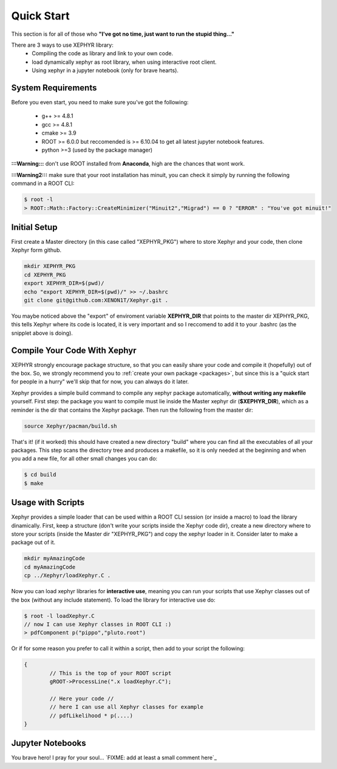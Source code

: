 .. _quickstart:

Quick Start 
===========
This section is for all of those who **"I've got no time, just want to run the stupid thing..."**

There are 3 ways to use XEPHYR library:
 - Compiling the code as library and link to your own code.
 - load dynamically xephyr as root library, when using interactive root client.
 - Using xephyr in a jupyter notebook (only for brave hearts).


System Requirements
-------------------

Before you even start, you need to make sure you've got the following:


 - g++ >= 4.8.1
 - gcc >= 4.8.1
 - cmake >= 3.9
 - ROOT >= 6.0.0 but reccomended is >= 6.10.04 to get all latest jupyter notebook features.
 - python >=3 (used by the package manager)

**:::Warning:::** don't use ROOT installed from **Anaconda**, high are the chances that wont work.

**:::Warning2:::** make sure that your root installation has minuit, you can check it simply by running the following command in a ROOT CLI:

.. code-block:: bash

	$ root -l
	> ROOT::Math::Factory::CreateMinimizer("Minuit2","Migrad") == 0 ? "ERROR" : "You've got minuit!" 

 
 
Initial Setup
---------------

First create a Master directory (in this case called "XEPHYR_PKG") where to store Xephyr and your code, then clone Xephyr form github.

.. code-block:: bash

        mkdir XEPHYR_PKG
        cd XEPHYR_PKG
        export XEPHYR_DIR=$(pwd)/
        echo "export XEPHYR_DIR=$(pwd)/" >> ~/.bashrc
        git clone git@github.com:XENON1T/Xephyr.git .

You maybe noticed above the "export" of enviroment variable **XEPHYR_DIR** that points to the master dir XEPHYR_PKG, this tells Xephyr where its code is located, it is very important and so I reccomend to add it to your .bashrc (as the snipplet above is doing).

Compile Your Code With Xephyr
-----------------------------

XEPHYR strongly encourage package structure, so that you can easily share your code and compile it (hopefully) out of the box.
So, we strongly recommend you to :ref:`create your own package <packages>`, but since this is a "quick start for people in a hurry"  we'll skip that for now, 
you can always do it later. 

Xephyr provides a simple build command to compile any xephyr package automatically, **without writing any makefile** yourself. 
First step: the package you want to compile must lie inside the Master xephyr dir (**$XEPHYR_DIR**), which as a reminder is the dir that contains the Xephyr package.  Then run the following from the master dir:
 
.. code-block:: bash

       source Xephyr/pacman/build.sh

That's it! (if it worked) this should have created a new directory "build" where you can find all the executables of all your packages.
This step scans the directory tree and produces a makefile, so it is only needed at the beginning and when you add a new file, 
for all other small changes you can do:

.. code-block:: bash

       $ cd build
       $ make
        


Usage with Scripts 
--------------------

Xephyr provides a simple loader that can be used within a ROOT CLI session (or inside a macro) to load the library dinamically.
First, keep a structure (don't write your |pig| |pig|  scripts inside the Xephyr code dir), create a new directory where to store your scripts  
(inside the Master dir "XEPHYR_PKG") and copy the xephyr loader in it. 
Consider later to make a package out of it.

.. |pig| image:: pig.svg
        :width: 14pt       

.. code-block:: bash

        mkdir myAmazingCode
        cd myAmazingCode
        cp ../Xephyr/loadXephyr.C .

Now you can load xephyr libraries for **interactive use**, meaning you can run your scripts that use Xephyr classes out of the box (without any include statement).
To load the library for interactive use do:

.. code-block:: javascript 

        $ root -l loadXephyr.C
        // now I can use Xephyr classes in ROOT CLI :)
        > pdfComponent p("pippo","pluto.root")

Or if for some reason you prefer to call it within a script, then add to your script the following:

.. code-block:: c++

        {       
                // This is the top of your ROOT script 
                gROOT->ProcessLine(".x loadXephyr.C");

                // Here your code //
                // here I can use all Xephyr classes for example
                // pdfLikelihood * p(....)
        }


Jupyter Notebooks
-----------------

You brave hero! I pray for your soul... `FIXME: add at least a small comment here`_




.. raw:: html

        <div>Icons made by <a href="https://www.flaticon.com/authors/freepik" title="Pig">Pig</a> from <a href="https://www.flaticon.com/"     title="Flaticon">www.flaticon.com</a> is licensed by <a href="http://creativecommons.org/licenses/by/3.0/"     title="Creative Commons BY 3.0" target="_blank">CC 3.0 BY</a></div>


